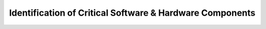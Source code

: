 Identification of Critical Software & Hardware Components
=========================================================

.. ifnotslides::

   .. figure:: rgvflood-sequence.png
       :name: rgvflood-sequence

       Components of the RGVFlood Platform

   :numref:`rgvflood-sequence` depicts the components of RGVFlood. Primary user interaction is through :term:`REON.cc` for decision support, although emergency managers and first responders may be provided alerts directly from :term:`RTHS` stations. Access to :term:`REON/WM` will also be provided for research purposes.

   :term:`RGVFlood` is an instantiation of :term:`REON` cyberinfrastructure specific to :term:`LRGV`, utilizing  the :term:`REON.cc` framework of :term:`REON` analytic & decision support applications. :term:`REON.cc` utilizes the :term:`GeoNode` geospatial content management server, which serves and stores geospatial and :term:`RTHS` station metadata.

   :term:`REON/WM` refers to the ecosystem of hydrologic, hydraulic & stormwater forecast models, pulling geospatial data from :term:`GeoNode` and forcing data from :term:`RTHS.us`, the :term:`RTHS` network server, which collects real-time hydrologic and water quality date, and serve forcing data and station metadata to the models and flood early warning information to emergency managers and first responders.

.. ifslides::

   .. figure:: rgvflood-sequence.png
       :class: full

       Components of the RGVFlood Platform

.. slide:: RGVFlood Components
   :level: 3

   :term:`RGVFlood`
       Instantiation of :term:`REON` cyberinfrastructure specific to :term:`LRGV`

   Primary User Interaction
       Through :term:`REON.cc` for decision support

   :term:`REON.cc`
       Framework of :term:`REON` analytic & decision support applications

   :term:`GeoNode`
       Geospatial content management server, serving & storing geospatial and :term:`RTHS` station metadata

   .. nextslide::
      :increment:

   :term:`REON/WM`
       Ecosystem of hydrologic, hydraulic & stormwater forecast models, pulling geospatial data from :term:`GeoNode` and forcing data from :term:`RTHS.us`

   :term:`RTHS.us`
       :term:`RTHS` Network Server, serving forcing data, station metadata and flood early warning information
